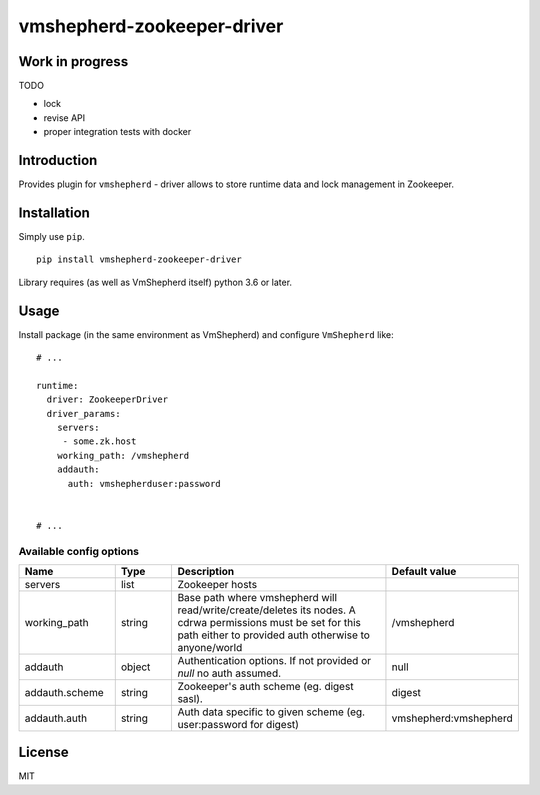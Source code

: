 vmshepherd-zookeeper-driver
=====================

Work in progress
----------------

TODO

- lock
- revise API
- proper integration tests with docker


Introduction
------------

Provides plugin for ``vmshepherd`` - driver allows to store runtime data and lock management in Zookeeper.

Installation
------------

Simply use ``pip``.

:: 

    pip install vmshepherd-zookeeper-driver


Library requires (as well as VmShepherd itself) python 3.6 or later.

Usage
-----

Install package (in the same environment as VmShepherd) and configure ``VmShepherd`` like:

::

    # ...

    runtime:
      driver: ZookeeperDriver
      driver_params:
        servers:
         - some.zk.host
        working_path: /vmshepherd
        addauth:
          auth: vmshepherduser:password


    # ...

Available config options
~~~~~~~~~~~~~~~~~~~~~~~~

.. csv-table::
   :header: "Name", "Type", "Description", "Default value"
   :widths: 15, 10, 40, 10

   "servers", "list", "Zookeeper hosts", ""
   "working_path", "string", "Base path where vmshepherd will read/write/create/deletes its nodes. A cdrwa permissions must be set for this path either to provided auth otherwise to anyone/world", "/vmshepherd"
   "addauth", "object", "Authentication options. If not provided or `null` no auth assumed.", "null"
   "addauth.scheme", "string", "Zookeeper's auth scheme (eg. digest sasl).", "digest"
   "addauth.auth", "string", "Auth data specific to given scheme (eg. user:password for digest)","vmshepherd:vmshepherd"

License
-------

MIT
